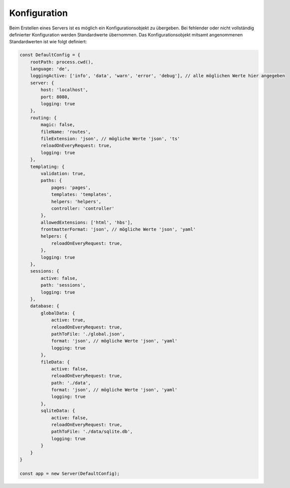 -------------
Konfiguration
-------------

Beim Erstellen eines Servers ist es möglich ein Konfigurationsobjekt zu übergeben. Bei fehlender oder nicht vollständig definierter Konfiguration werden Standardwerte übernommen. Das Konfigurationsobjekt mitsamt angenommenen Standardwerten ist wie folgt definiert:

.. code-block:: js

    const DefaultConfig = {
        rootPath: process.cwd(),
        language: 'de',
        loggingActive: ['info', 'data', 'warn', 'error', 'debug'], // alle möglichen Werte hier angegeben
        server: {
            host: 'localhost',
            port: 8080,
            logging: true
        },
        routing: {
            magic: false,
            fileName: 'routes',
            fileExtension: 'json', // mögliche Werte 'json', 'ts'
            reloadOnEveryRequest: true,
            logging: true
        },
        templating: {
            validation: true,
            paths: {
                pages: 'pages',
                templates: 'templates',
                helpers: 'helpers',
                controller: 'controller'
            },
            allowedExtensions: ['html', 'hbs'],
            frontmatterFormat: 'json', // mögliche Werte 'json', 'yaml'
            helpers: {
                reloadOnEveryRequest: true,
            },
            logging: true
        },
        sessions: {
            active: false,
            path: 'sessions',
            logging: true
        },
        database: {
            globalData: {
                active: true,
                reloadOnEveryRequest: true,
                pathToFile: './global.json',
                format: 'json', // mögliche Werte 'json', 'yaml'
                logging: true
            },
            fileData: {
                active: false,
                reloadOnEveryRequest: true,
                path: './data',
                format: 'json', // mögliche Werte 'json', 'yaml'
                logging: true
            },
            sqliteData: {
                active: false,
                reloadOnEveryRequest: true,
                pathToFile: './data/sqlite.db',
                logging: true
            }
        }
    }

    const app = new Server(DefaultConfig);